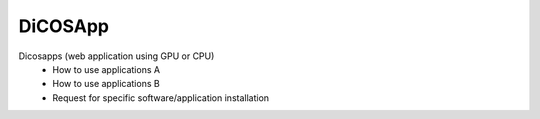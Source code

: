 ************
DiCOSApp
************


Dicosapps (web application using GPU or CPU)
  - How to use applications A
  - How to use applications B
  - Request for specific software/application installation
